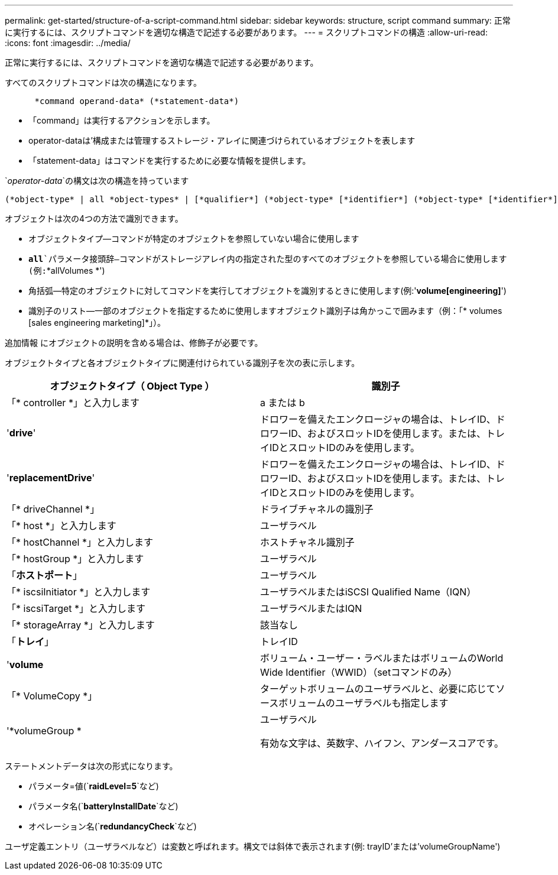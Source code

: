 ---
permalink: get-started/structure-of-a-script-command.html 
sidebar: sidebar 
keywords: structure, script command 
summary: 正常に実行するには、スクリプトコマンドを適切な構造で記述する必要があります。 
---
= スクリプトコマンドの構造
:allow-uri-read: 
:icons: font
:imagesdir: ../media/


[role="lead"]
正常に実行するには、スクリプトコマンドを適切な構造で記述する必要があります。

すべてのスクリプトコマンドは次の構造になります。

[listing]
----

      *command operand-data* (*statement-data*)
----
* 「command」は実行するアクションを示します。
* operator-dataは'構成または管理するストレージ・アレイに関連づけられているオブジェクトを表します
* 「statement-data」はコマンドを実行するために必要な情報を提供します。


`_operator-data_`の構文は次の構造を持っています

[listing]
----
(*object-type* | all *object-types* | [*qualifier*] (*object-type* [*identifier*] (*object-type* [*identifier*] | *object-types* [*identifier-list*])))
----
オブジェクトは次の4つの方法で識別できます。

* オブジェクトタイプ--コマンドが特定のオブジェクトを参照していない場合に使用します
* `*all*`パラメータ接頭辞--コマンドがストレージアレイ内の指定された型のすべてのオブジェクトを参照している場合に使用します(例:`*allVolumes *')
* 角括弧--特定のオブジェクトに対してコマンドを実行してオブジェクトを識別するときに使用します(例:'*volume[engineering]*')
* 識別子のリスト--一部のオブジェクトを指定するために使用しますオブジェクト識別子は角かっこで囲みます（例：「* volumes [sales engineering marketing]*」）。


追加情報 にオブジェクトの説明を含める場合は、修飾子が必要です。

オブジェクトタイプと各オブジェクトタイプに関連付けられている識別子を次の表に示します。

[cols="2*"]
|===
| オブジェクトタイプ（ Object Type ） | 識別子 


 a| 
「* controller *」と入力します
 a| 
a または b



 a| 
'*drive*'
 a| 
ドロワーを備えたエンクロージャの場合は、トレイID、ドロワーID、およびスロットIDを使用します。または、トレイIDとスロットIDのみを使用します。



 a| 
'*replacementDrive*'
 a| 
ドロワーを備えたエンクロージャの場合は、トレイID、ドロワーID、およびスロットIDを使用します。または、トレイIDとスロットIDのみを使用します。



 a| 
「* driveChannel *」
 a| 
ドライブチャネルの識別子



 a| 
「* host *」と入力します
 a| 
ユーザラベル



 a| 
「* hostChannel *」と入力します
 a| 
ホストチャネル識別子



 a| 
「* hostGroup *」と入力します
 a| 
ユーザラベル



 a| 
「*ホストポート*」
 a| 
ユーザラベル



 a| 
「* iscsiInitiator *」と入力します
 a| 
ユーザラベルまたはiSCSI Qualified Name（IQN）



 a| 
「* iscsiTarget *」と入力します
 a| 
ユーザラベルまたはIQN



 a| 
「* storageArray *」と入力します
 a| 
該当なし



 a| 
「*トレイ*」
 a| 
トレイID



 a| 
'*volume*
 a| 
ボリューム・ユーザー・ラベルまたはボリュームのWorld Wide Identifier（WWID）（setコマンドのみ）



 a| 
「* VolumeCopy *」
 a| 
ターゲットボリュームのユーザラベルと、必要に応じてソースボリュームのユーザラベルも指定します



 a| 
'*volumeGroup *
 a| 
ユーザラベル

有効な文字は、英数字、ハイフン、アンダースコアです。

|===
ステートメントデータは次の形式になります。

* パラメータ=値(`*raidLevel=5*`など)
* パラメータ名(`*batteryInstallDate*`など)
* オペレーション名(`*redundancyCheck*`など)


ユーザ定義エントリ（ユーザラベルなど）は変数と呼ばれます。構文では斜体で表示されます(例: trayID'または'volumeGroupName')
